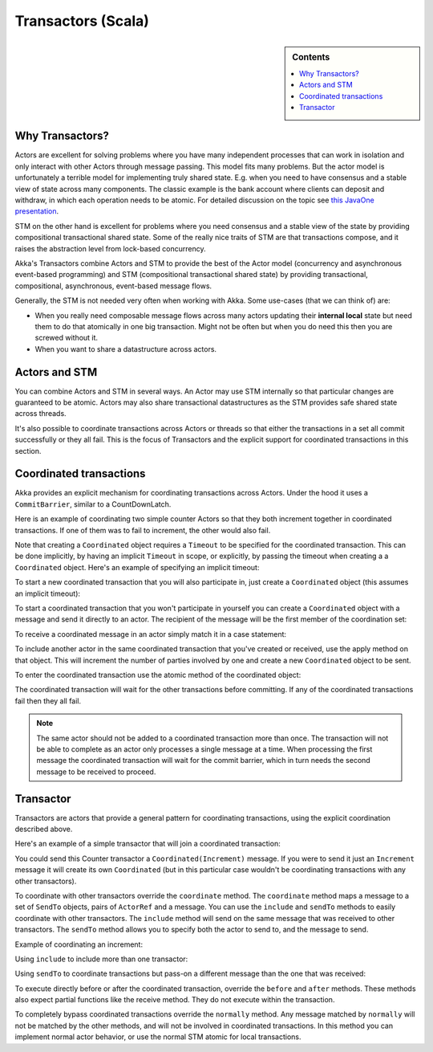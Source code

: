 .. _transactors-scala:

#####################
 Transactors (Scala)
#####################

.. sidebar:: Contents

   .. contents:: :local:


Why Transactors?
================

Actors are excellent for solving problems where you have many independent
processes that can work in isolation and only interact with other Actors through
message passing. This model fits many problems. But the actor model is
unfortunately a terrible model for implementing truly shared state. E.g. when
you need to have consensus and a stable view of state across many
components. The classic example is the bank account where clients can deposit
and withdraw, in which each operation needs to be atomic. For detailed
discussion on the topic see `this JavaOne presentation
<http://www.slideshare.net/jboner/state-youre-doing-it-wrong-javaone-2009>`_.

STM on the other hand is excellent for problems where you need consensus and a
stable view of the state by providing compositional transactional shared
state. Some of the really nice traits of STM are that transactions compose, and
it raises the abstraction level from lock-based concurrency.

Akka's Transactors combine Actors and STM to provide the best of the Actor model
(concurrency and asynchronous event-based programming) and STM (compositional
transactional shared state) by providing transactional, compositional,
asynchronous, event-based message flows.

Generally, the STM is not needed very often when working with Akka. Some
use-cases (that we can think of) are:

- When you really need composable message flows across many actors updating
  their **internal local** state but need them to do that atomically in one big
  transaction. Might not be often but when you do need this then you are
  screwed without it.

- When you want to share a datastructure across actors.


Actors and STM
==============

You can combine Actors and STM in several ways. An Actor may use STM internally
so that particular changes are guaranteed to be atomic. Actors may also share
transactional datastructures as the STM provides safe shared state across
threads.

It's also possible to coordinate transactions across Actors or threads so that
either the transactions in a set all commit successfully or they all fail. This
is the focus of Transactors and the explicit support for coordinated
transactions in this section.


Coordinated transactions
========================

Akka provides an explicit mechanism for coordinating transactions across
Actors. Under the hood it uses a ``CommitBarrier``, similar to a CountDownLatch.

Here is an example of coordinating two simple counter Actors so that they both
increment together in coordinated transactions. If one of them was to fail to
increment, the other would also fail.

.. includecode:: code/akka/docs/transactor/TransactorDocSpec.scala#coordinated-example

.. includecode:: code/akka/docs/transactor/TransactorDocSpec.scala#run-coordinated-example

Note that creating a ``Coordinated`` object requires a ``Timeout`` to be
specified for the coordinated transaction. This can be done implicitly, by
having an implicit ``Timeout`` in scope, or explicitly, by passing the timeout
when creating a a ``Coordinated`` object. Here's an example of specifying an
implicit timeout:

.. includecode:: code/akka/docs/transactor/TransactorDocSpec.scala#implicit-timeout

To start a new coordinated transaction that you will also participate in, just
create a ``Coordinated`` object (this assumes an implicit timeout):

.. includecode:: code/akka/docs/transactor/TransactorDocSpec.scala#create-coordinated

To start a coordinated transaction that you won't participate in yourself you
can create a ``Coordinated`` object with a message and send it directly to an
actor. The recipient of the message will be the first member of the coordination
set:

.. includecode:: code/akka/docs/transactor/TransactorDocSpec.scala#send-coordinated

To receive a coordinated message in an actor simply match it in a case
statement:

.. includecode:: code/akka/docs/transactor/TransactorDocSpec.scala#receive-coordinated
   :exclude: coordinated-atomic

To include another actor in the same coordinated transaction that you've created
or received, use the apply method on that object. This will increment the number
of parties involved by one and create a new ``Coordinated`` object to be sent.

.. includecode:: code/akka/docs/transactor/TransactorDocSpec.scala#include-coordinated

To enter the coordinated transaction use the atomic method of the coordinated
object:

.. includecode:: code/akka/docs/transactor/TransactorDocSpec.scala#coordinated-atomic

The coordinated transaction will wait for the other transactions before
committing. If any of the coordinated transactions fail then they all fail.

.. note::

   The same actor should not be added to a coordinated transaction more than
   once. The transaction will not be able to complete as an actor only processes
   a single message at a time. When processing the first message the coordinated
   transaction will wait for the commit barrier, which in turn needs the second
   message to be received to proceed.


Transactor
==========

Transactors are actors that provide a general pattern for coordinating
transactions, using the explicit coordination described above.

Here's an example of a simple transactor that will join a coordinated
transaction:

.. includecode:: code/akka/docs/transactor/TransactorDocSpec.scala#counter-example

You could send this Counter transactor a ``Coordinated(Increment)`` message. If
you were to send it just an ``Increment`` message it will create its own
``Coordinated`` (but in this particular case wouldn't be coordinating
transactions with any other transactors).

To coordinate with other transactors override the ``coordinate`` method. The
``coordinate`` method maps a message to a set of ``SendTo`` objects, pairs of
``ActorRef`` and a message. You can use the ``include`` and ``sendTo`` methods
to easily coordinate with other transactors. The ``include`` method will send on
the same message that was received to other transactors. The ``sendTo`` method
allows you to specify both the actor to send to, and the message to send.

Example of coordinating an increment:

.. includecode:: code/akka/docs/transactor/TransactorDocSpec.scala#friendly-counter-example

Using ``include`` to include more than one transactor:

.. includecode:: code/akka/docs/transactor/TransactorDocSpec.scala#coordinate-include

Using ``sendTo`` to coordinate transactions but pass-on a different message than
the one that was received:

.. includecode:: code/akka/docs/transactor/TransactorDocSpec.scala#coordinate-sendto

To execute directly before or after the coordinated transaction, override the
``before`` and ``after`` methods. These methods also expect partial functions
like the receive method. They do not execute within the transaction.

To completely bypass coordinated transactions override the ``normally``
method. Any message matched by ``normally`` will not be matched by the other
methods, and will not be involved in coordinated transactions. In this method
you can implement normal actor behavior, or use the normal STM atomic for local
transactions.
